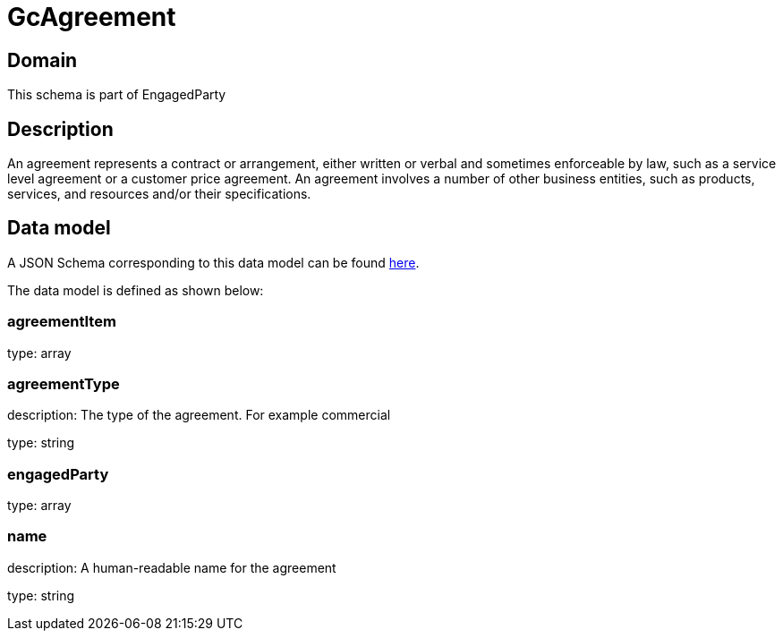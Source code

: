 = GcAgreement

[#domain]
== Domain

This schema is part of EngagedParty

[#description]
== Description

An agreement represents a contract or arrangement, either written or verbal and sometimes enforceable by law, such as a service level agreement or a customer price agreement. An agreement involves a number of other business entities, such as products, services, and resources and/or their specifications.


[#data_model]
== Data model

A JSON Schema corresponding to this data model can be found https://tmforum.org[here].

The data model is defined as shown below:


=== agreementItem
type: array


=== agreementType
description: The type of the agreement. For example commercial

type: string


=== engagedParty
type: array


=== name
description: A human-readable name for the agreement

type: string

